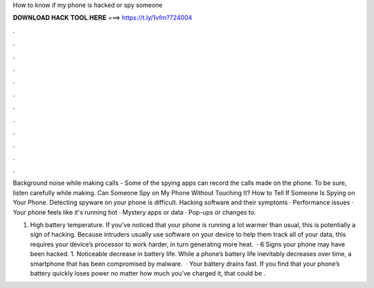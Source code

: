 How to know if my phone is hacked or spy someone



𝐃𝐎𝐖𝐍𝐋𝐎𝐀𝐃 𝐇𝐀𝐂𝐊 𝐓𝐎𝐎𝐋 𝐇𝐄𝐑𝐄 ===> https://t.ly/1vfm?724004



.



.



.



.



.



.



.



.



.



.



.



.

Background noise while making calls - Some of the spying apps can record the calls made on the phone. To be sure, listen carefully while making. Can Someone Spy on My Phone Without Touching It? How to Tell If Someone Is Spying on Your Phone. Detecting spyware on your phone is difficult. Hacking software and their symptoms · Performance issues · Your phone feels like it's running hot · Mystery apps or data · Pop-ups or changes to.

1. High battery temperature. If you’ve noticed that your phone is running a lot warmer than usual, this is potentially a sign of hacking. Because intruders usually use software on your device to help them track all of your data, this requires your device’s processor to work harder, in turn generating more heat.  · 6 Signs your phone may have been hacked. 1. Noticeable decrease in battery life. While a phone’s battery life inevitably decreases over time, a smartphone that has been compromised by malware.  · Your battery drains fast. If you find that your phone’s battery quickly loses power no matter how much you’ve charged it, that could be .
